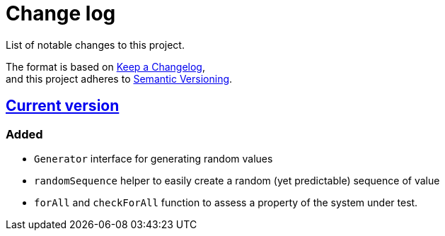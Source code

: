 = Change log
List of notable changes to this project.

The format is based on https://keepachangelog.com/en/1.0.0/[Keep a Changelog], +
and this project adheres to https://semver.org/spec/v2.0.0.html[Semantic Versioning].

== link:tree/master[Current version]
=== Added
* `Generator` interface for generating random values
* `randomSequence` helper to easily create a random (yet predictable) sequence of value
* `forAll` and `checkForAll` function to assess a property of the system under test.
